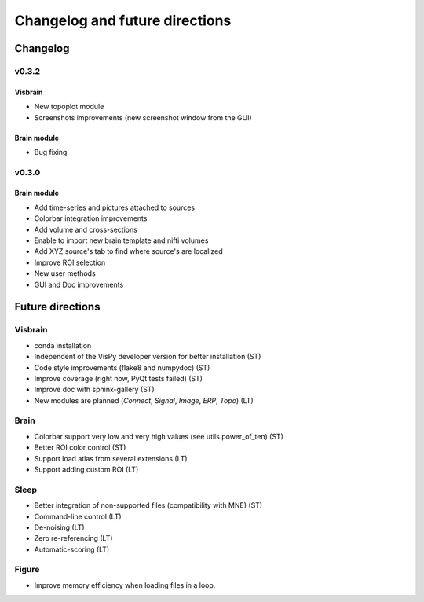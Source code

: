 .. _ChangelogFutur:

Changelog and future directions
###############################

Changelog
---------

v0.3.2
^^^^^^

Visbrain
~~~~~~~~

* New topoplot module
* Screenshots improvements (new screenshot window from the GUI)

Brain module
~~~~~~~~~~~~

* Bug fixing

v0.3.0
^^^^^^

Brain module
~~~~~~~~~~~~

* Add time-series and pictures attached to sources
* Colorbar integration improvements
* Add volume and cross-sections
* Enable to import new brain template and nifti volumes
* Add XYZ source's tab to find where source's are localized
* Improve ROI selection
* New user methods
* GUI and Doc improvements

Future directions
-----------------

Visbrain
^^^^^^^^

* conda installation
* Independent of the VisPy developer version for better installation (ST)
* Code style improvements (flake8 and numpydoc) (ST)
* Improve coverage (right now, PyQt tests failed) (ST)
* Improve doc with sphinx-gallery (ST)
* New modules are planned (*Connect*, *Signal*, *Image*, *ERP*, *Topo*) (LT)

Brain
^^^^^

* Colorbar support very low and very high values (see utils.power_of_ten) (ST)
* Better ROI color control (ST)
* Support load atlas from several extensions (LT)
* Support adding custom ROI (LT)

Sleep
^^^^^

* Better integration of non-supported files (compatibility with MNE)  (ST)
* Command-line control (LT)
* De-noising (LT)
* Zero re-referencing (LT)
* Automatic-scoring (LT)

Figure
^^^^^^

* Improve memory efficiency when loading files in a loop.
